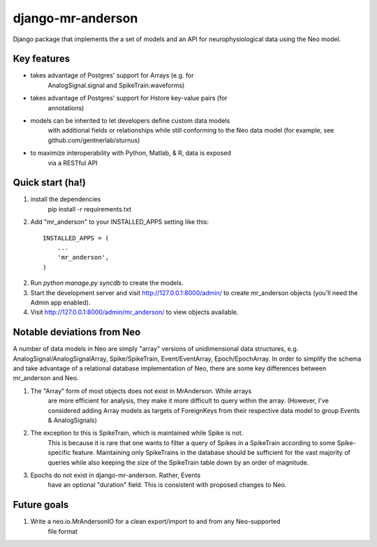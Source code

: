 django-mr-anderson
==========

Django package that implements the a set of models and an API for
neurophysiological data using the Neo model.

Key features
-----------

- takes advantage of Postgres' support for Arrays (e.g. for 
	AnalogSignal.signal and SpikeTrain.waveforms)

- takes advantage of Postgres' support for Hstore key-value pairs (for 
	annotations)

- models can be inherited to let developers define custom data models 
	with additional fields or relationships while still conforming to the 
	Neo data model (for example, see github.com/gentnerlab/sturnus)

- to maximize interoperability with Python, Matlab, & R, data is exposed 
	via a RESTful API 


Quick start (ha!)
-----------

1. install the dependencies
	pip install -r requirements.txt

2. Add "mr_anderson" to your INSTALLED_APPS setting like this::

      INSTALLED_APPS = (
          ...
          'mr_anderson',
      )

2. Run `python manage.py syncdb` to create the models.

3. Start the development server and visit http://127.0.0.1:8000/admin/
   to create mr_anderson objects (you'll need the Admin app enabled).

4. Visit http://127.0.0.1:8000/admin/mr_anderson/ to view objects available.

Notable deviations from Neo
-----------

A number of data models in Neo are simply "array" versions of unidimensional 
data structures, e.g. AnalogSignal/AnalogSignalArray, Spike/SpikeTrain, 
Event/EventArray, Epoch/EpochArray. In order to simplify the schema and take
advantage of a relational database implementation of Neo, there are some key 
differences between mr_anderson and Neo.

1. The "Array" form of most objects does not exist in MrAnderson. While arrays
	are more efficient for analysis, they make it more difficult to query within
	the array. (However, I've considered adding Array models as targets of 
	ForeignKeys from their respective data model to group Events & AnalogSignals)

2. The exception to this is SpikeTrain, which is maintained while Spike is not.
	This is because it is rare that one wants to filter a query of Spikes in a 
	SpikeTrain according to some Spike-specific feature. Maintaining only 
	SpikeTrains in the database should be sufficient for the vast majority of 
	queries while also keeping the size of the SpikeTrain table down by an order 
	of magnitude.

3. Epochs do not exist in django-mr-anderson. Rather, Events 
	have an optional "duration" field. This is consistent with proposed changes 
	to Neo. 

Future goals
-----------

1. Write a neo.io.MrAndersonIO for a clean export/import to and from any Neo-supported 
	file format